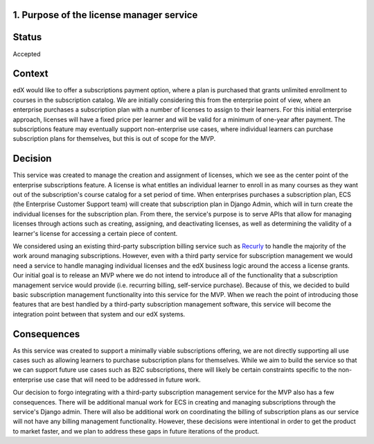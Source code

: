 1. Purpose of the license manager service
=========================================


Status
======

Accepted


Context
=======

edX would like to offer a subscriptions payment option, where a plan is purchased that grants unlimited enrollment to
courses in the subscription catalog. We are initially considering this from the enterprise point of view, where an
enterprise purchases a subscription plan with a number of licenses to assign to their learners. For this initial
enterprise approach, licenses will have a fixed price per learner and will be valid for a minimum of one-year after
payment. The subscriptions feature may eventually support non-enterprise use cases, where individual learners can
purchase subscription plans for themselves, but this is out of scope for the MVP.


Decision
========

This service was created to manage the creation and assignment of licenses, which we see as the center point of the
enterprise subscriptions feature. A license is what entitles an individual learner to enroll in as many courses as they
want out of the subscription's course catalog for a set period of time. When enterprises purchases a subscription plan,
ECS (the Enterprise Customer Support team) will create that subscription plan in Django Admin, which will in turn create
the individual licenses for the subscription plan. From there, the service's purpose is to serve APIs that allow for
managing licenses through actions such as creating, assigning, and deactivating licenses, as well as determining the
validity of a learner's license for accessing a certain piece of content.

We considered using an existing third-party subscription billing service such as Recurly_ to handle the majority of the
work around managing subscriptions. However, even with a third party service for subscription management we would need
a service to handle managing individual licenses and the edX business logic around the access a license grants.
Our initial goal is to release an MVP where we do not intend to introduce all of the functionality that a subscription
management service would provide (i.e. recurring billing, self-service purchase). Because of this, we decided to build 
basic subscription management functionality into this service for the MVP. When we reach the point of introducing
those features that are best handled by a third-party subscription management software, this service will become the
integration point between that system and our edX systems.

.. _Recurly: https://recurly.com/


Consequences
============

As this service was created to support a minimally viable subscriptions offering, we are not directly supporting all use
cases such as allowing learners to purchase subscription plans for themselves. While we aim to build the service so
that we can support future use cases such as B2C subscriptions, there will likely be certain constraints specific to the
non-enterprise use case that will need to be addressed in future work.

Our decision to forgo integrating with a third-party subscription management service for the MVP also has a few
consequences. There will be additional manual work for ECS in creating and managing subscriptions through the service's
Django admin. There will also be additional work on coordinating the billing of subscription plans as our service will
not have any billing management functionality. However, these decisions were intentional in order to get the product to
market faster, and we plan to address these gaps in future iterations of the product.
